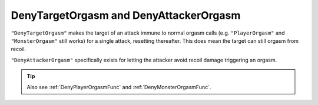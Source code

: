 .. _DenyCombatOrgasm:

**DenyTargetOrgasm and DenyAttackerOrgasm**
================================================

``"DenyTargetOrgasm"`` makes the target of an attack immune to normal orgasm calls
(e.g. ``"PlayerOrgasm"`` and ``"MonsterOrgasm"`` still works) for a single attack, resetting thereafter.
This does mean the target can still orgasm from recoil.

``"DenyAttackerOrgasm"`` specifically exists for letting the attacker avoid recoil damage triggering an orgasm.

.. tip::
    Also see :ref:`DenyPlayerOrgasmFunc` and :ref:`DenyMonsterOrgasmFunc`.
